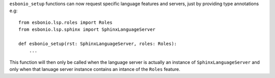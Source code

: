 ``esbonio_setup`` functions can now request specific language features and servers, just by providing type annotations e.g::

   from esbonio.lsp.roles import Roles
   from esbonio.lsp.sphinx import SphinxLanguageServer

   def esbonio_setup(rst: SphinxLanguageServer, roles: Roles):
       ...

This function will then only be called when the language server is actually an instance of ``SphinxLanguageServer`` and only when that lanuage server instance contains an intance of the ``Roles`` feature.
